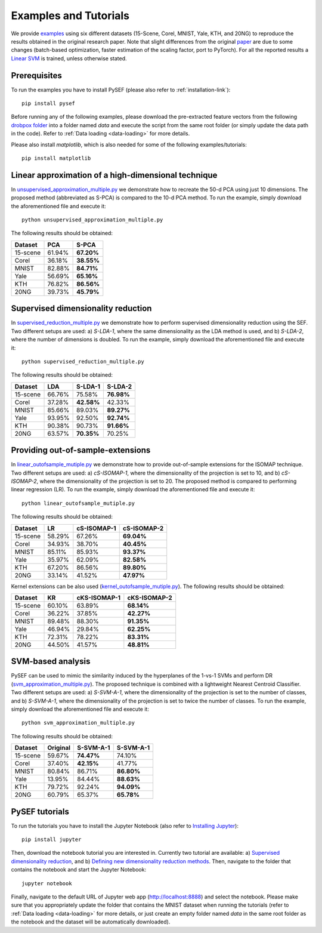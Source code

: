 .. _examples-link:

***********************
Examples and Tutorials
***********************

We provide `examples <https://github.com/passalis/sef/blob/master/examples>`_ using six different datasets (15-Scene, Corel, MNIST, Yale, KTH, and 20NG) to reproduce the results obtained in the original research paper. Note that slight differences from the original `paper <https://arxiv.org/abs/1706.05692>`_ are due to some changes (batch-based optimization, faster estimation of the scaling factor, port to PyTorch). For all the reported results a `Linear SVM <https://github.com/passalis/sef/blob/master/sef_dr/classification.py>`_ is trained, unless otherwise stated.


Prerequisites
=============
To run the examples you have to install PySEF (please also refer to :ref:`installation-link`)::

     pip install pysef

Before running any of the following examples, please download the pre-extracted feature vectors from the following `drobpox folder <https://www.dropbox.com/sh/9qlt6b54v5jxial/AABccAu09ngHWPoj7kc9HOaXa?dl=0>`_  into a folder named *data* and execute the script from the same root folder (or simply update the data path in the code). Refer to :ref:`Data loading <data-loading>` for more details.

Please also install *matplotlib*, which is also needed for some of the following examples/tutorials::
    
    pip install matplotlib


Linear approximation of a high-dimensional technique
====================================================

In `unsupervised_approximation_multiple.py <https://github.com/passalis/sef/blob/master/examples/unsupervised_approximation_multiple.py>`_ we demonstrate how to recreate the 50-d PCA using just 10 dimensions. The proposed method (abbreviated as S-PCA) is compared to the 10-d PCA method. To run the example, simply download the aforementioned file and execute it::

    python unsupervised_approximation_multiple.py

The following results should be obtained:

=========== ========  ==========
Dataset	    PCA       S-PCA      
=========== ========  ==========
15-scene    61.94%    **67.20%**
Corel       36.18%    **38.55%**
MNIST       82.88%    **84.71%**
Yale        56.69%    **65.16%**
KTH         76.82%    **86.56%**
20NG        39.73%    **45.79%**
=========== ========  ==========



Supervised dimensionality reduction
===================================

In `supervised_reduction_multiple.py <https://github.com/passalis/sef/blob/master/examples/supervised_reduction_multiple.py>`_ we demonstrate how to perform supervised dimensionality reduction using the SEF. Two different setups are used: a) *S-LDA-1*, where the same dimensionality as the LDA method is used, and b) *S-LDA-2*, where the number of dimensions is doubled. To run the example, simply download the aforementioned file and execute it::

    python supervised_reduction_multiple.py

The following results should be obtained:

=========== ========  =============   ==============
Dataset	    LDA       S-LDA-1         S-LDA-2
=========== ========  =============   ==============
15-scene    66.76%    75.58%          **76.98%**
Corel       37.28%    **42.58%**      42.33%
MNIST       85.66%    89.03%          **89.27%**
Yale        93.95%    92.50%          **92.74%**
KTH         90.38%    90.73%          **91.66%**
20NG        63.57%    **70.35%**      70.25%
=========== ========  =============   ==============



Providing out-of-sample-extensions
===================================

In `linear_outofsample_mutiple.py <https://github.com/passalis/sef/blob/master/examples/linear_outofsample_mutiple.py>`_ we demonstrate how to provide out-of-sample extensions for the ISOMAP technique. Two different setups are used: a) *cS-ISOMAP-1*, where the dimensionality of the projection is set to 10, and b) *cS-ISOMAP-2*, where the dimensionality of the projection is set to 20. The proposed method is compared to performing linear regression (LR). To run the example, simply download the aforementioned file and execute it::

    python linear_outofsample_mutiple.py

The following results should be obtained:

=========== ========  =============   ==============
Dataset	    LR        cS-ISOMAP-1     cS-ISOMAP-2  
=========== ========  =============   ==============
15-scene    58.29%     67.26%         **69.04%**
Corel       34.93%     38.70%         **40.45%**
MNIST       85.11%     85.93%         **93.37%**
Yale        35.97%     62.09%         **82.58%**
KTH         67.20%     86.56%         **89.80%**
20NG        33.14%     41.52%         **47.97%**
=========== ========  =============   ==============

Kernel extensions can be also used (`kernel_outofsample_mutiple.py <https://github.com/passalis/sef/blob/master/examples/kernel_outofsample_mutiple.py>`_). The following results should be obtained:


=========== ========  =============   ==============
Dataset	    KR        cKS-ISOMAP-1    cKS-ISOMAP-2  
=========== ========  =============   ==============
15-scene    60.10%    63.89%          **68.14%**
Corel       36.22%    37.85%          **42.27%**
MNIST       89.48%    88.30%          **91.35%**
Yale        46.94%    29.84%          **62.25%**
KTH         72.31%    78.22%          **83.31%**
20NG        44.50%    41.57%          **48.81%**
=========== ========  =============   ==============


SVM-based analysis
==================
PySEF can be used to mimic the similarity induced by the hyperplanes of the 1-vs-1 SVMs and perform DR (`svm_approximation_multiple.py <https://github.com/passalis/sef/blob/master/examples/svm_approximation_multiple.py>`_). The proposed technique is combined with a lightweight Nearest Centroid Classifier. Two different setups are used: a) *S-SVM-A-1*, where the dimensionality of the projection is set to the number of classes, and b) *S-SVM-A-1*, where the dimensionality of the projection is set to twice the number of classes. To run the example, simply download the aforementioned file and execute it::

    python svm_approximation_multiple.py 

The following results should be obtained:

=========== ========  =============   ==============
Dataset	    Original  S-SVM-A-1       S-SVM-A-1
=========== ========  =============   ==============
15-scene    59.67%     **74.47%**       74.10%
Corel       37.40%     **42.15%**       41.77%
MNIST       80.84%     86.71%           **86.80%**
Yale        13.95%     84.44%           **88.63%**
KTH         79.72%     92.24%           **94.09%**
20NG        60.79%     65.37%           **65.78%**
=========== ========  =============   ==============



PySEF tutorials
===============

To run the tutorials you have to install the Jupyter Notebook (also refer to `Installing Jupyter <http://jupyter.readthedocs.io/en/latest/install.html>`_)::

    pip install jupyter

Then, download the notebook tutorial you are interested in. Currently two tutorial are available: a) `Supervised dimensionality reduction <https://github.com/passalis/sef/blob/master/tutorials/Supervised%20DR.ipynb>`_, and b) `Defining new dimensionality reduction methods <https://github.com/passalis/sef/blob/master/tutorials/Defining%20new%20methods.ipynb>`_. Then, navigate to the folder that contains the notebook and start the Jupyter Notebook::

    jupyter notebook

Finally, navigate to the default URL of Jupyter web app (`http://localhost:8888 <http://localhost:8888>`_) and select the notebook. Please make sure that you appropriately update the folder that contains the MNIST dataset when running the tutorials (refer to :ref:`Data loading <data-loading>` for more details, or just create an empty folder named *data* in the same root folder as the notebook and the dataset will be automatically downloaded).


